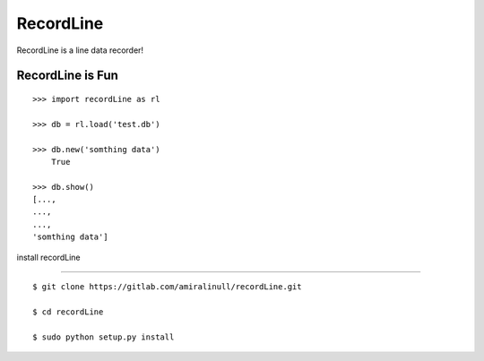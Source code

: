 RecordLine
--------

RecordLine is a line data recorder!

RecordLine is Fun
```````````````

::

    >>> import recordLine as rl

    >>> db = rl.load('test.db')

    >>> db.new('somthing data')
	True

    >>> db.show()
    [...,
    ...,
    ...,
    'somthing data']



install recordLine

``````````````````

::

	$ git clone https://gitlab.com/amiralinull/recordLine.git

	$ cd recordLine

	$ sudo python setup.py install
